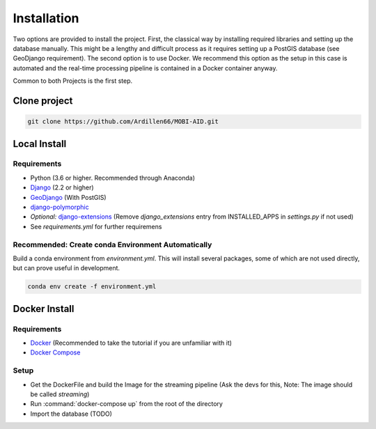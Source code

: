 .. _install:

============
Installation
============

Two options are provided to install the project. First, the classical way by installing required libraries and setting up the database manually. 
This might be a lengthy and difficult process as it requires setting up a PostGIS database (see GeoDjango requirement). The second option is to use Docker.
We recommend this option as the setup in this case is automated and the real-time processing pipeline is contained in a Docker container anyway.

Common to both Projects is the first step.

-------------
Clone project
-------------

.. code-block:: bash

    git clone https://github.com/Ardillen66/MOBI-AID.git


-------------
Local Install
-------------

Requirements
============

* Python (3.6 or higher. Recommended through Anaconda)
* `Django <https://docs.djangoproject.com/en/2.2/topics/install/#installing-official-release>`_ (2.2 or higher)
* `GeoDjango <https://docs.djangoproject.com/en/2.2/ref/contrib/gis/install/>`_ (With PostGIS)
* `django-polymorphic <https://django-polymorphic.readthedocs.io/en/stable/quickstart.html>`_
* *Optional:* `django-extensions <https://django-extensions.readthedocs.io/en/latest/>`_ (Remove *django_extensions* entry from INSTALLED_APPS in *settings.py* if not used)
* See *requirements.yml* for further requiremens

Recommended: Create conda Environment Automatically
===================================================

Build a conda environment from *environment.yml*. This will install several packages, some of which are not used directly, but can prove useful in development.

.. code-block:: bash

    conda env create -f environment.yml

--------------
Docker Install
--------------

Requirements
============

* `Docker <https://www.docker.com/get-started>`_ (Recommended to take the tutorial if you are unfamiliar with it)
* `Docker Compose <https://docs.docker.com/compose/>`_

Setup
=====

* Get the DockerFile and build the Image for the streaming pipeline (Ask the devs for this, Note: The image should be called *streaming*)
* Run :command:`docker-compose up` from the root of the directory 
* Import the database (TODO)


